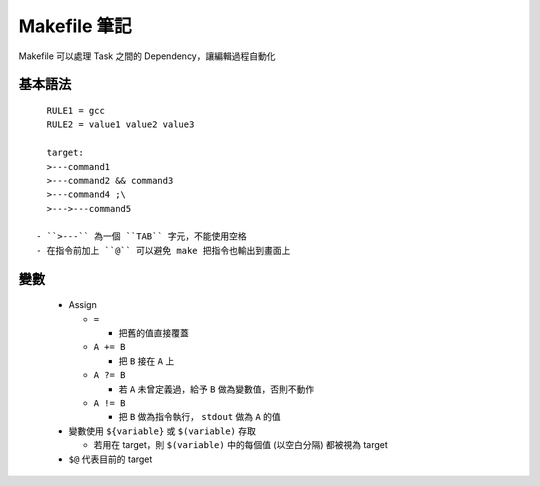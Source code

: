 =============
Makefile 筆記
=============

Makefile 可以處理 Task 之間的 Dependency，讓編輯過程自動化

基本語法
--------

::

    RULE1 = gcc
    RULE2 = value1 value2 value3

    target:
    >---command1
    >---command2 && command3
    >---command4 ;\
    >--->---command5

  - ``>---`` 為一個 ``TAB`` 字元，不能使用空格
  - 在指令前加上 ``@`` 可以避免 make 把指令也輸出到畫面上

變數
----

  - Assign

    + ``=``

      * 把舊的值直接覆蓋

    + ``A += B``

      * 把 ``B`` 接在 ``A`` 上

    + ``A ?= B``

      * 若 ``A`` 未曾定義過，給予 ``B`` 做為變數值，否則不動作

    + ``A != B``

      * 把 ``B`` 做為指令執行， ``stdout`` 做為 ``A`` 的值

  - 變數使用 ``${variable}`` 或 ``$(variable)`` 存取

    + 若用在 target，則 ``$(variable)`` 中的每個值 (以空白分隔) 都被視為 target

  - ``$@`` 代表目前的 target
